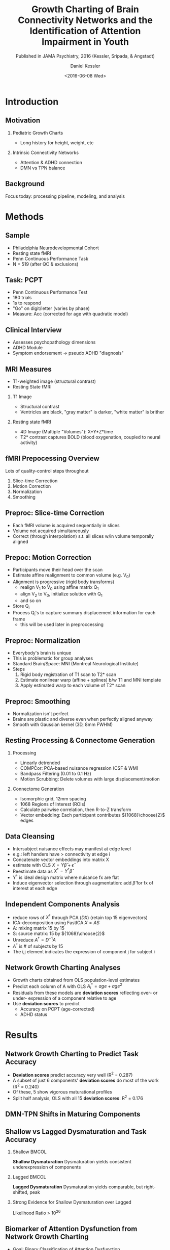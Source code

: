 
#+TITLE: Growth Charting of Brain Connectivity Networks and the Identification of Attention Impairment in Youth
#+DATE: <2016-06-08 Wed>
#+AUTHOR: Daniel Kessler
#+EMAIL: kesslerd@umich.edu
#+SUBTITLE: Published in JAMA Psychiatry, 2016 (Kessler, Sripada, & Angstadt)

#+OPTIONS: H:2
#+LATEX_CLASS: beamer
#+COLUMNS: %45ITEM %10BEAMER_env(Env) %10BEAMER_act(Act) %4BEAMER_col(Col) %8BEAMER_opt(Opt)
#+BEAMER_THEME: Frankfurt
#+BEAMER_COLOR_THEME:
#+BEAMER_FONT_THEME:
#+BEAMER_INNER_THEME:
#+BEAMER_OUTER_THEME:
#+BEAMER_HEADER:



* Introduction
#+LATEX: \stepcounter{subsection}
** Motivation
*** Pediatric Growth Charts
- Long history for height, weight, etc
*** Intrinsic Connectivity Networks
- Attention & ADHD connection
- DMN vs TPN balance
** Background
Focus today: processing pipeline, modeling, and analysis
* Methods
#+LATEX: \stepcounter{subsection}
** Sample
- Philadelphia Neurodevelopmental Cohort
- Resting state fMRI
- Penn Continuous Performance Task
- N = 519 (after QC & exclusions)
** Task: PCPT
- Penn Continuous Performance Test
- 180 trials
- 1s to respond
- "Go" on digit/letter (varies by phase)
- Measure: Acc (corrected for age with quadratic model)
** Clinical Interview
- Assesses psychopathology dimensions
- ADHD Module
- Symptom endorsement -> pseudo ADHD "diagnosis"
** MRI Measures
- T1-weighted image (structural contrast)
- Resting State fMRI
*** T1 Image
- Structural contrast
- Ventricles are black, "gray matter" is darker, "white matter" is brither
*** Resting state fMRI
- 4D Image (Multiple "Volumes"): X*Y*Z*time
- T2* contrast captures BOLD (blood oxygenation, coupled to neural activity)
** fMRI Prepocessing Overview
Lots of quality-control steps throughout
1. Slice-time Correction
2. Motion Correction
3. Normalization
4. Smoothing
** Preproc: Slice-time Correction

#+ATTR_LATEX: :width 3cm
[[./rollingshuttercar.jpg]]
- Each fMRI volume is acquired sequentially in slices
- Volume not acquired simultaneously
- Correct (through interpolation) s.t. all slices w/in volume temporally aligned
** Prepoc: Motion Correction
- Participants move their head over the scan
- Estimate affine realignment to common volume (e.g. V_0)
- Alignment is progressive (rigid body transforms)
  - realign V_1 to V_0 using affine matrix Q_1
  - align V_2 to V_0, initialize solution with Q_1
  - and so on
- Store Q_i
- Process Q_i's to capture summary displacement information for each frame
  - this will be used later in preproccessing
** Preproc: Normalization
- Everybody's brain is unique
- This is problematic for group analyses
- Standard Brain/Space: MNI (Montreal Neurological Institute)
- Steps
  1. Rigid body registration of T1 scan to T2* scan
  2. Estimate nonlinear warp (affine + splines) b/w T1 and MNI template
  3. Apply estimated warp to each volume of T2* scan
** Preproc: Smoothing
- Normalization isn't perfect
- Brains are plastic and diverse even when perfectly aligned anyway
- Smooth with Gaussian kernel (3D, 8mm FWHM)
** Resting Processing & Connectome Generation
*** Processing
- Linearly detrended
- COMPCor: PCA-based nuisance regression (CSF & WM)
- Bandpass Filtering (0.01 to 0.1 Hz)
- Motion Scrubbing: Delete volumes with large displacement/motion
*** Connectome Generation
- Isomorphic grid, 12mm spacing
- 1068 Regions of Interest (ROIs)
- Calculate pairwise correlation, then R-to-Z transform
- Vector embedding: Each participant contributes ${1068}\choose{2}$ edges
** Data Cleansing
- Intersubject nuisance effects may manifest at edge level
- e.g.: left handers have > connectivity at edge i
- Concatenate vector embeddings into matrix X
- estimate with OLS $X = Y\hat{\beta} + \hat{\epsilon}$
- Reestimate data as $X^{\dagger} = Y^{\dagger}\hat{\beta}$
- Y^{\dagger} is ideal design matrix where nuisance fx are flat
- Induce eigenvector selection through augmentation: add $\hat{\beta}$ for fx of interest at each edge
** Independent Components Analysis
- reduce rows of $X^{\dagger}$ through PCA ($DX$) (retain top 15 eigenvectors)
- ICA-decomposition using FastICA $X=AS$
- A: mixing matrix 15 by 15
- S: source matrix: 15 by ${1068}\choose{2}$
- Unreduce $A^{\dagger}=D^{-1}A$
- $A^{\dagger}$ is # of subjects by 15
- The i,j element indicates the expression of component j for subject i
** Network Growth Charting Analyses
- Growth charts obtained from OLS population-level estimates
- Predict each column of A with OLS $A^{\dagger}_i = age + age^2$
- Residuals from these models are *deviation scores* reflecting over- or under- expression of a component relative to age
- Use *deviation scores* to predict
  - Accuracy on PCPT (age-corrected)
  - ADHD status
* Results
#+LATEX: \stepcounter{subsection}
** Network Growth Charting to Predict Task Accuracy
- *Deviation scores* predict accuracy very well (R^2 = 0.287)
- A subset of just 6 components' *deviation scores* do most of the work (R^2 = 0.240)
- Of these, 5 show vigorous maturational profiles
- Split half analysis, OLS with all 15 *deviation scores*: R^2 = 0.176
#+ATTR_LATEX: :height 3cm :float t
[[./Figure3.png]]
** DMN-TPN Shifts in Maturing Components
#+ATTR_LATEX: :height 7.75cm :float t
[[./Figure2.png]]
** Shallow vs Lagged Dysmaturation and Task Accuracy
#+ATTR_LATEX: :height 4cm :float t
[[./eFig7.png]]
*** Shallow                                                         :BMCOL:
:PROPERTIES:
:BEAMER_col: .5
:END:
*Shallow Dysmaturation*
Dysmaturation yields consistent underexpression of components
*** Lagged                                                          :BMCOL:
:PROPERTIES:
:BEAMER_col: .5
:END:
*Lagged Dysmaturation*
Dysmaturation yields comparable, but right-shifted, peak
*** Strong Evidence for Shallow Dysmaturation over Lagged
Likelihood Ratio > 10^26
** Biomarker of Attention Dysfunction from Network Growth Charting
- Goal: Binary Classification of Attention Dysfunction
- Binarize task performance into /low/ and /normal/ performers (split by %ile cutoff)
- Vary %ile cutoff for binning
- LOOCV of Logistic Regression, performance assessed with ROC AUC, error bars from permutations
#+ATTR_LATEX: :height 3cm :float t
[[./Figure4.png]]
** Biomarker of ADHD from Network Growth Charting
- Goal: Binary Classification of Pseudo ADHD Diagnosis
- Logistic regression predicting dx using 6 components IDed earlier
- Model is significant, but effect size weak compared to attention prediction
- $\chi^2_6 = 13.00; P = 0.043$
* Discussion
#+LATEX: \stepcounter{subsection}
- Recent review paper calls for developmental approaches to connectomic imaging
- We link dysmaturation of ICN topology to attention dysfunction
- DMN-TPN intra- and inter-relationships implicated
- Shallow vs lagged dysmaturation provides better predictive fit
